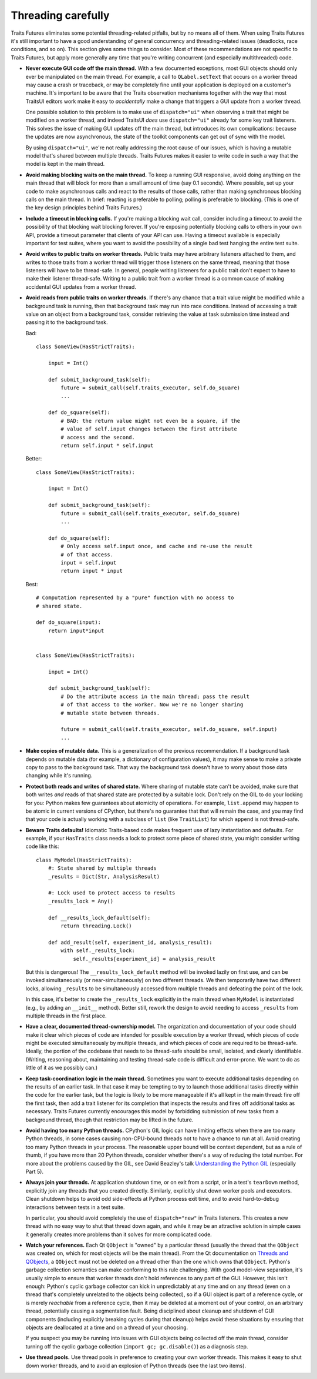 ..
   (C) Copyright 2018-2023 Enthought, Inc., Austin, TX
   All rights reserved.

   This software is provided without warranty under the terms of the BSD
   license included in LICENSE.txt and may be redistributed only under
   the conditions described in the aforementioned license. The license
   is also available online at http://www.enthought.com/licenses/BSD.txt

   Thanks for using Enthought open source!


Threading carefully
===================

Traits Futures eliminates some potential threading-related pitfalls, but by no
means all of them. When using Traits Futures it's still important to have a
good understanding of general concurrency and threading-related issues
(deadlocks, race conditions, and so on). This section gives some
things to consider. Most of these recommendations are not specific to
Traits Futures, but apply more generally any time that you're writing
concurrent (and especially multithreaded) code.

-   **Never execute GUI code off the main thread.** With a few documented
    exceptions, most GUI objects should only ever be manipulated on the main
    thread. For example, a call to ``QLabel.setText`` that occurs on a worker
    thread may cause a crash or traceback, or may be completely fine until your
    application is deployed on a customer's machine. It's important to be aware
    that the Traits observation mechanisms together with the way that most
    TraitsUI editors work make it easy to *accidentally* make a change that
    triggers a GUI update from a worker thread.

    One possible solution to this problem is to make use of ``dispatch="ui"``
    when observing a trait that might be modified on a worker thread, and
    indeed TraitsUI *does* use ``dispatch="ui"`` already for some key trait
    listeners. This solves the issue of making GUI updates off the main thread,
    but introduces its own complications: because the updates are now
    asynchronous, the state of the toolkit components can get out of sync with
    the model.

    By using ``dispatch="ui"``, we're not really addressing the root cause
    of our issues, which is having a mutable model that's shared between
    multiple threads. Traits Futures makes it easier to write code in such a
    way that the model is kept in the main thread.

-   **Avoid making blocking waits on the main thread.**
    To keep a running GUI responsive, avoid doing anything on the main thread
    that will block for more than a small amount of time (say 0.1 seconds).
    Where possible, set up your code to make asynchronous calls and react to
    the results of those calls, rather than making synchronous blocking calls
    on the main thread. In brief: reacting is preferable to polling; polling is
    preferable to blocking. (This is one of the key design principles behind
    Traits Futures.)

-   **Include a timeout in blocking calls.** If you're making
    a blocking wait call, consider including a timeout to avoid the possibility
    of that blocking wait blocking forever. If you're exposing potentially
    blocking calls to others in your own API, provide a timeout parameter that
    clients of your API can use. Having a timeout available is especially
    important for test suites, where you want to avoid the possibility of a
    single bad test hanging the entire test suite.

-   **Avoid writes to public traits on worker threads.** Public traits may have
    arbitrary listeners attached to them, and writes to those traits from a
    worker thread will trigger those listeners on the same thread, meaning that
    those listeners will have to be thread-safe. In general, people writing
    listeners for a public trait don't expect to have to make their listener
    thread-safe. Writing to a public trait from a worker thread is a
    common cause of making accidental GUI updates from a worker thread.

-   **Avoid reads from public traits on worker threads.** If there's any chance
    that a trait value might be modified while a background task is running,
    then that background task may run into race conditions. Instead of
    accessing a trait value on an object from a background task, consider
    retrieving the value at task submission time instead and passing it to the
    background task.

    Bad::

        class SomeView(HasStrictTraits):

            input = Int()

            def submit_background_task(self):
                future = submit_call(self.traits_executor, self.do_square)
                ...

            def do_square(self):
                # BAD: the return value might not even be a square, if the
                # value of self.input changes between the first attribute
                # access and the second.
                return self.input * self.input

    Better::

        class SomeView(HasStrictTraits):

            input = Int()

            def submit_background_task(self):
                future = submit_call(self.traits_executor, self.do_square)
                ...

            def do_square(self):
                # Only access self.input once, and cache and re-use the result
                # of that access.
                input = self.input
                return input * input

    Best::

        # Computation represented by a "pure" function with no access to
        # shared state.

        def do_square(input):
            return input*input


        class SomeView(HasStrictTraits):

            input = Int()

            def submit_background_task(self):
                # Do the attribute access in the main thread; pass the result
                # of that access to the worker. Now we're no longer sharing
                # mutable state between threads.

                future = submit_call(self.traits_executor, self.do_square, self.input)
                ...


-   **Make copies of mutable data.** This is a generalization of the previous
    recommendation. If a background task depends on mutable data (for example,
    a dictionary of configuration values), it may make sense to make a private
    copy to pass to the background task. That way the background task doesn't
    have to worry about those data changing while it's running.

-   **Protect both reads and writes of shared state.** Where sharing of
    mutable state can't be avoided, make sure that both writes *and* reads
    of that shared state are protected by a suitable lock. Don't rely on the
    GIL to do your locking for you: Python makes few guarantees about
    atomicity of operations. For example, ``list.append`` may happen to be
    atomic in current versions of CPython, but there's no guarantee that that
    will remain the case, and you may find that your code is actually working
    with a subclass of ``list`` (like ``TraitList``) for which ``append``
    is not thread-safe.

-   **Beware Traits defaults!** Idiomatic Traits-based code makes
    frequent use of lazy instantiation and defaults. For example, if your
    ``HasTraits`` class needs a lock to protect some piece of shared state, you
    might consider writing code like this::

        class MyModel(HasStrictTraits):
            #: State shared by multiple threads
            _results = Dict(Str, AnalysisResult)

            #: Lock used to protect access to results
            _results_lock = Any()

            def __results_lock_default(self):
                return threading.Lock()

            def add_result(self, experiment_id, analysis_result):
                with self._results_lock:
                    self._results[experiment_id] = analysis_result

    But this is dangerous! The ``__results_lock_default`` method will be
    invoked lazily on first use, and can be invoked simultaneously (or
    near-simultaneously) on two different threads. We then temporarily have two
    different locks, allowing ``_results`` to be simultaneously accessed from
    multiple threads and defeating the point of the lock.

    In this case, it's better to create the ``_results_lock`` explicitly in the
    main thread when ``MyModel`` is instantiated (e.g., by adding an
    ``__init__`` method). Better still, rework the design to avoid needing to
    access ``_results`` from multiple threads in the first place.

-   **Have a clear, documented thread-ownership model.** The organization and
    documentation of your code should make it clear which pieces of code are
    intended for possible execution by a worker thread, which pieces of code
    might be executed simultaneously by multiple threads, and which pieces of
    code are required to be thread-safe. Ideally, the portion of the codebase
    that needs to be thread-safe should be small, isolated, and clearly
    identifiable. (Writing, reasoning about, maintaining and testing
    thread-safe code is difficult and error-prone. We want to do as little of
    it as we possibly can.)

-   **Keep task-coordination logic in the main thread.** Sometimes you want to
    execute additional tasks depending on the results of an earlier task. In
    that case it may be tempting to try to launch those additional tasks
    directly within the code for the earlier task, but the logic is likely to
    be more manageable if it's all kept in the main thread: fire off the first
    task, then add a trait listener for its completion that inspects the
    results and fires off additional tasks as necessary. Traits Futures
    currently encourages this model by forbidding submission of new tasks from
    a background thread, though that restriction may be lifted in the future.

-   **Avoid having too many Python threads.** CPython's GIL logic can have
    limiting effects when there are too many Python threads, in some cases
    causing non-CPU-bound threads not to have a chance to run at all. Avoid
    creating too many Python threads in your process. The reasonable upper
    bound will be context dependent, but as a rule of thumb, if you have more
    than 20 Python threads, consider whether there's a way of reducing the
    total number. For more about the problems caused by the GIL, see David
    Beazley's talk |beazley_GIL| (especially Part 5).

-   **Always join your threads.** At application shutdown time, or on exit from
    a script, or in a test's ``tearDown`` method, explicitly join any threads
    that you created directly. Similarly, explicitly shut down worker pools and
    executors. Clean shutdown helps to avoid odd side-effects at Python process
    exit time, and to avoid hard-to-debug interactions between tests in a test
    suite.

    In particular, you should avoid completely the use of ``dispatch="new"`` in
    Traits listeners. This creates a new thread with no easy way to shut that
    thread down again, and while it may be an attractive solution in simple
    cases it generally creates more problems than it solves for more
    complicated code.

-   **Watch your references.** Each Qt ``QObject`` is "owned" by a particular
    thread (usually the thread that the ``QObject`` was created on, which for
    most objects will be the main thread). From the Qt documentation on
    |threads_and_qobjects|, a ``QObject`` must not be deleted on a thread other
    than the one which owns that ``QObject``. Python's garbage collection
    semantics can make conforming to this rule challenging. With good
    model-view separation, it's usually simple to ensure that worker threads
    don't hold references to any part of the GUI. However, this isn't enough:
    Python's cyclic garbage collector can kick in unpredictably at any time and
    on any thread (even on a thread that's completely unrelated to the objects
    being collected), so if a GUI object is part of a reference cycle, or is
    merely *reachable* from a reference cycle, then it may be deleted at a
    moment out of your control, on an arbitrary thread, potentially causing a
    segmentation fault. Being disciplined about cleanup and shutdown of GUI
    components (including explicitly breaking cycles during that cleanup) helps
    avoid these situations by ensuring that objects are deallocated at a time
    and on a thread of your choosing.

    If you suspect you may be running into issues with GUI objects being
    collected off the main thread, consider turning off the cyclic garbage
    collection (``import gc; gc.disable()``) as a diagnosis step.

-   **Use thread pools.** Use thread pools in preference to creating your own
    worker threads. This makes it easy to shut down worker threads, and to
    avoid an explosion of Python threads (see the last two items).


..
    substitutions


.. |beazley_GIL| replace:: `Understanding the Python GIL <https://www.dabeaz.com/python/UnderstandingGIL.pdf>`__
.. |threads_and_qobjects| replace:: `Threads and QObjects <https://doc.qt.io/qt-5/threads-qobject.html>`__
